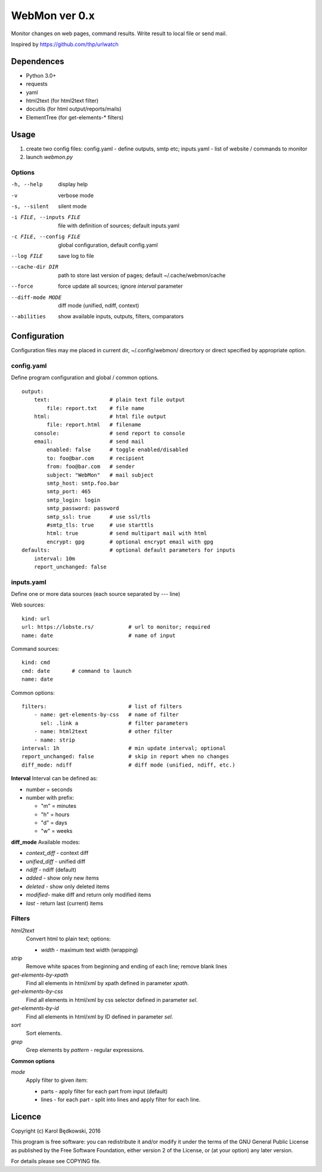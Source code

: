 WebMon ver 0.x
==============

Monitor changes on web pages, command results.
Write result to local file or send mail.

Inspired by https://github.com/thp/urlwatch

Dependences
-----------

* Python 3.0+
* requests 
* yaml
* html2text (for html2text filter)
* docutils (for html output/reports/mails)
* ElementTree (for get-elements-* filters)

Usage
-----

1. create two config files:
   config.yaml - define outputs, smtp etc;
   inputs.yaml - list of website / commands to monitor

2. launch `webmon.py`

Options
^^^^^^^
-h, --help              display help
-v                      verbose mode
-s, --silent            silent mode
-i FILE, --inputs FILE  file with definition of sources; default inputs.yaml
-c FILE, --config FILE  global configuration, default config.yaml
--log FILE              save log to file
--cache-dir DIR         path to store last version of pages; default 
                        ~/.cache/webmon/cache
--force                 force update all sources; ignore `interval` parameter
--diff-mode MODE        diff mode (unified, ndiff, context)
--abilities             show available inputs, outputs, filters, comparators


Configuration
-------------
Configuration files may me placed in current dir, ~/.config/webmon/ direcrtory
or direct specified by appropriate option.

config.yaml
^^^^^^^^^^^
Define program configuration and global / common options.
::

  output:
      text:                   # plain text file output
          file: report.txt    # file name
      html:                   # html file output
          file: report.html   # filename
      console:                # send report to console
      email:                  # send mail
          enabled: false      # toggle enabled/disabled
          to: foo@bar.com     # recipient
          from: foo@bar.com   # sender
          subject: "WebMon"   # mail subject
          smtp_host: smtp.foo.bar   
          smtp_port: 465            
          smtp_login: login         
          smtp_password: password      
          smtp_ssl: true      # use ssl/tls
          #smtp_tls: true     # use starttls
          html: true          # send multipart mail with html 
          encrypt: gpg        # optional encrypt email with gpg
  defaults:                   # optional default parameters for inputs
      interval: 10m
      report_unchanged: false

inputs.yaml
^^^^^^^^^^^
Define one or more data sources (each source separated by `---` line)

Web sources::

  kind: url
  url: https://lobste.rs/           # url to monitor; required
  name: date                        # name of input

Command sources::

  kind: cmd
  cmd: date       # command to launch
  name: date

Common options::

  filters:                          # list of filters
      - name: get-elements-by-css   # name of filter
        sel: .link a                # filter parameters
      - name: html2text             # other filter
      - name: strip
  interval: 1h                      # min update interval; optional
  report_unchanged: false           # skip in report when no changes
  diff_mode: ndiff                  # diff mode (unified, ndiff, etc.)

**Interval**
Interval can be defined as:

* number = seconds 
* number with prefix:

  * "m" = minutes
  * "h" = hours
  * "d" = days
  * "w" = weeks

**diff_mode**
Available modes:

* `context_diff` - context diff
* `unified_diff` - unified diff
* `ndiff`   - ndiff (default)
* `added`   - show only new items
* `deleted` - show only deleted items
* `modified`- make diff and return only modified items
* `last`    - return last (current) items

Filters
^^^^^^^

`html2text`
  Convert html to plain text; options:

  * `width` - maximum text width (wrapping)

`strip`
  Remove white spaces from beginning and ending of each line; remove blank
  lines

`get-elements-by-xpath`
  Find all elements in html/xml by xpath defined in parameter `xpath`.

`get-elements-by-css`
  Find all elements in html/xml by css selector defined in parameter `sel`.

`get-elements-by-id`
  Find all elements in html/xml by ID defined in parameter `sel`.

`sort`
  Sort elements.

`grep`
  Grep elements by `pattern` - regular expressions.


**Common options**

`mode`
  Apply filter to given item:

  * parts - apply filter for each part from input (default)
  * lines - for each part - split into lines and apply filter for each line.


Licence
-------

Copyright (c) Karol Będkowski, 2016

This program is free software: you can redistribute it and/or modify
it under the terms of the GNU General Public License as published by
the Free Software Foundation, either version 2 of the License, or
(at your option) any later version.

For details please see COPYING file.
